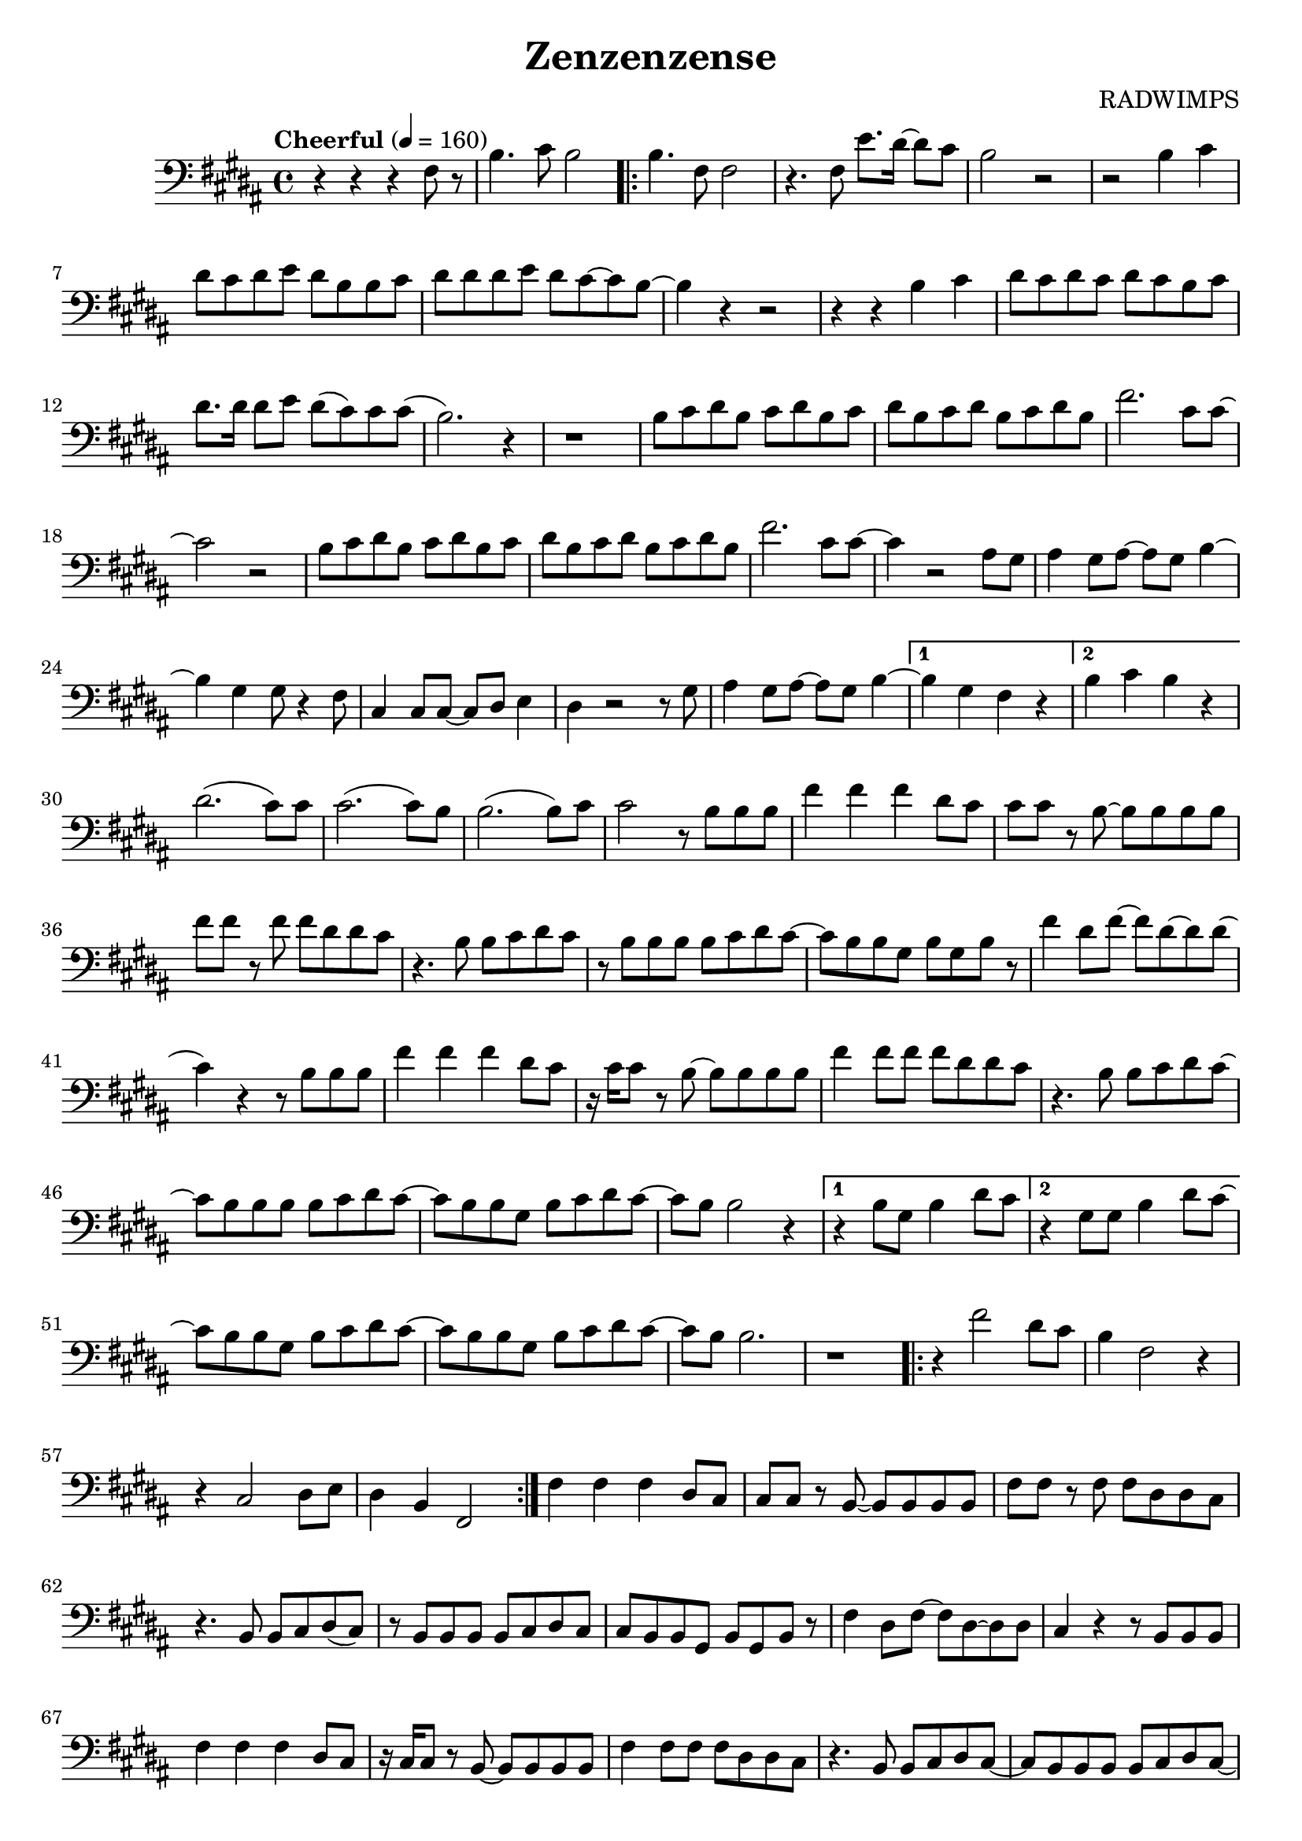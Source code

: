 \version "2.18.2"
\header{
	title = "Zenzenzense"
	composer = "RADWIMPS"
}
\score{
	\new Staff {
	  	\set Staff.midiInstrument = #"acoustic grand"
	  	\relative c{
			\key b \major
			\clef "bass"
			\time 4/4
			\tempo "Cheerful" 4 = 160
			r r r fis8 r8 |
			b4. cis8 b2 |
			\set Score.repeatCommands = #'(start-repeat)
			b4. fis8 fis2 |
			r4. fis8 e'8. dis16~ dis8 cis8 |
			b2 r2 |
			r2 b4 cis4 |
			dis8 cis dis e dis b b cis | 
			dis8 dis dis e dis cis~ cis b~ |
			b4 r r2 | 
			r4 r b cis |
			dis8 cis dis cis dis cis b cis |
			dis8. dis16 dis8 e dis( cis) cis cis( |
			b2.) r4 |
			r1|
			b8 cis dis b cis dis b cis |
			dis8 b cis dis b cis dis b |
			fis'2. cis8 cis~ | 
			cis2 r |
			b8 cis dis b cis dis b cis |
			dis8 b cis dis b cis dis b |
			fis'2. cis8 cis~ | 
			cis4 r2 ais8 gis8 |
			ais4 gis8 ais~ ais gis b4~ |
			b4 gis gis8 r4 fis8 |
			cis4 cis8 cis~ cis dis e4 |
			dis4 r2 r8 gis8 |
			ais4 gis8 ais~ ais gis b4~ |
			\set Score.repeatCommands = #'((volta "1"))
			b4 gis fis r |
			\set Score.repeatCommands = #'((volta #f))
			\set Score.repeatCommands = #'((volta "2"))
			b cis b r |
			\set Score.repeatCommands = #'((volta #f))
			dis2.( cis8) cis8 |
			cis2.( cis8) b8 |
			b2.( b8) cis8 |
			cis2 r8 b b b |
			fis'4 fis4 fis4 dis8 cis |
			cis8 cis r b~ b b b b |
			fis'8 fis r fis fis dis dis cis |
			r4. b8 b cis dis cis |
			r b b b b cis dis cis~ |
			cis8 b b gis b gis b r | 
			fis'4 dis8 fis~ fis dis~ dis dis( |
			cis4) r4 r8 b b b |
			fis'4 fis fis dis8 cis |
			r16 cis cis8 r b~ b b b b |
			fis'4 fis8 fis fis dis dis cis |
			r4. b8 b cis dis cis~ |
			cis8 b b b b cis dis cis~ |
			cis8 b b gis b cis dis cis~ |
			cis8 b b2 r4 |
			% option1
			\set Score.repeatCommands = #'((volta "1"))
			r4 b8 gis b4 dis8 cis~ |
			\set Score.repeatCommands = #'((volta #f))
			% option2
			\set Score.repeatCommands = #'((volta "2"))
			r4 gis8 gis b4 dis8 cis~ |
			\set Score.repeatCommands = #'((volta #f))
			cis8 b b gis b cis dis cis~ |
			cis8 b b gis b cis dis cis~ |
			cis8 b b2. |
			r1 |
			\set Score.repeatCommands = #'(end-repeat)
			\set Score.repeatCommands = #'(start-repeat)
			r4 fis'2 dis8 cis |
			b4 fis2  r4 |
			r4 cis2 dis8 e |
			dis4 b fis2 |
			\set Score.repeatCommands = #'(end-repeat)
			fis'4 fis4 fis4 dis8 cis |
			cis8 cis r b~ b b b b |
			fis'8 fis r fis fis dis dis cis |
			r4. b8 b cis dis( cis) |
			r b b b b cis dis cis |
			cis8 b b gis b gis b r |
			fis'4 dis8 fis~ fis dis~ dis dis |
			cis4 r4 r8 b b b |
			fis'4 fis fis dis8 cis |
			r16 cis cis8 r b~ b b b b |
			fis'4 fis8 fis fis dis dis cis |
			r4. b8 b cis dis cis~ |
			cis8 b b b b cis dis cis~ |
			cis8 b b gis b cis dis cis~ |
			cis8 b b2 r4 |
			r4 r8 gis b4 dis8 cis~ |
			cis8 b b gis b cis dis cis~ |
			cis b b gis b cis dis cis |
			cis b b2. | 
		}
}
	
	\layout { }
	\midi { 
		%\tempo 4 = 240
	}
}
